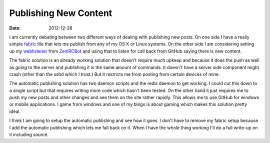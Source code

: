 Publishing New Content
######################
:date: 2012-12-28

I am currently debating between two different ways of dealing with publishing
new posts. On one side I have a really simple fabric_ file that lets me publish
from any of my OS X or Linux systems. On the other side I am considering
setting up my weblistener_ from ZenIRCBot_ and using that to listen for call
back from GitHub saying there is new content.

The fabric solution is an already working solution that doesn't require much
upkeep and because it does the push as well as going to the server and
publishing it is the same amount of commands. It doesn't have a server side
component might crash (other than the sshd which I trust.) But it restricts me
from posting from certain devices of mine.

The automatic publishing solution has two daemon scripts and the redis daemon
to get working. I could cut this down to a single script but that requires
writing more code which hasn't been tested. On the other hand it just requires
me to push my new posts and other changes and see them on the site rather
rapidly. This allows me to use GitHub for windows or mobile applications. I
game from windows and one of my blogs is about gaming which makes this solution
pretty ideal.

I think I am going to setup the automatic publishing and see how it goes. I
don't have to remove my fabric setup because I add the automatic publishing
which lets me fall back on it. When I have the whole thing working I'll do a
full write-up on it including source.

.. _fabric: http://fabfile.com
.. _weblistener: http://example.com
.. _ZenIRCBot: http://example.com
